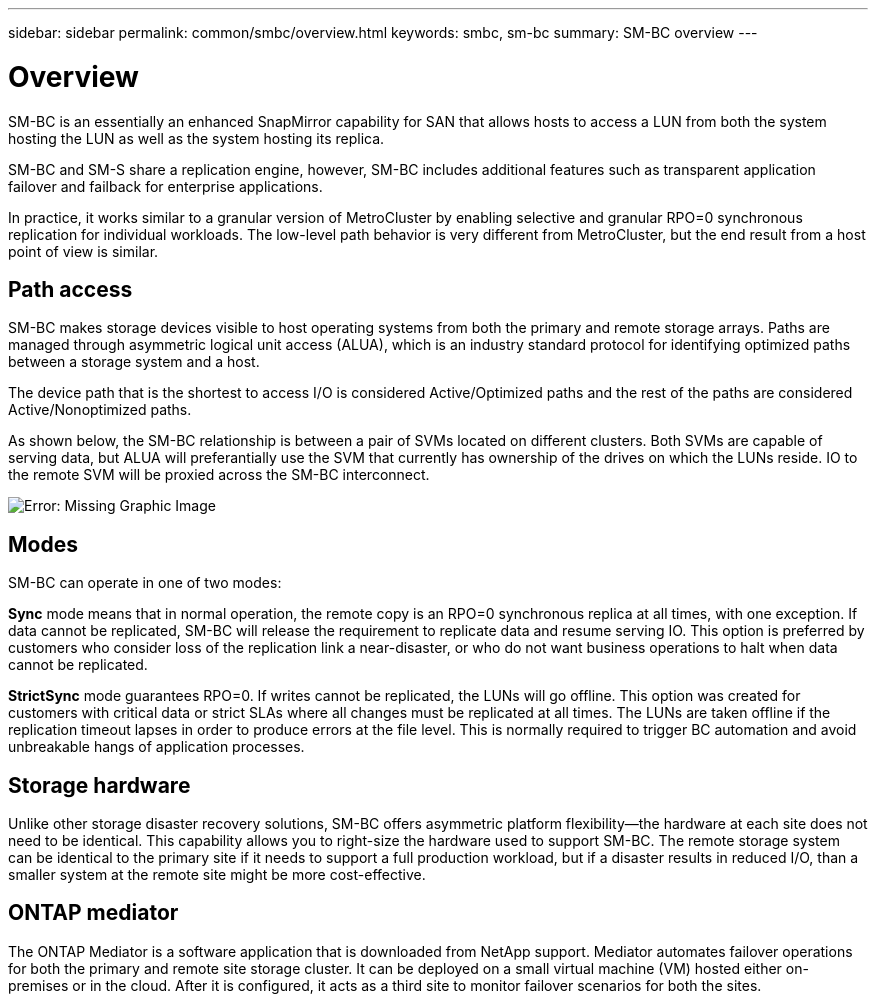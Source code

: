 ---
sidebar: sidebar
permalink: common/smbc/overview.html
keywords: smbc, sm-bc
summary: SM-BC overview
---

= Overview
:hardbreaks:
:nofooter:
:icons: font
:linkattrs:
:imagesdir: ./../media/

[.lead]
SM-BC is an essentially an enhanced SnapMirror capability for SAN that allows hosts to access a LUN from both the system hosting the LUN as well as the system hosting its replica.

SM-BC and SM-S share a replication engine, however, SM-BC includes additional features such as transparent application failover and failback for enterprise applications. 

In practice, it works similar to a granular version of MetroCluster by enabling selective and granular RPO=0 synchronous replication for individual workloads. The low-level path behavior is very different from MetroCluster, but the end result from a host point of view is similar. 

== Path access

SM-BC makes storage devices visible to host operating systems from both the primary and remote storage arrays. Paths are managed through asymmetric logical unit access (ALUA), which is an industry standard protocol for identifying optimized paths between a storage system and a host.

The device path that is the shortest to access I/O is considered Active/Optimized paths and the rest of the paths are considered Active/Nonoptimized paths. 

As shown below, the SM-BC relationship is between a pair of SVMs located on different clusters. Both SVMs are capable of serving data, but ALUA will preferantially use the SVM that currently has ownership of the drives on which the LUNs reside. IO to the remote SVM will be proxied across the SM-BC interconnect.

image:smbc-failover-1.png[Error: Missing Graphic Image]

== Modes

SM-BC can operate in one of two modes:

*Sync* mode means that in normal operation, the remote copy is an RPO=0 synchronous replica at all times, with one exception. If data cannot be replicated, SM-BC will release the requirement to replicate data and resume serving IO. This option is preferred by customers who consider loss of the replication link a near-disaster, or who do not want business operations to halt when data cannot be replicated.

*StrictSync* mode guarantees RPO=0. If writes cannot be replicated, the LUNs will go offline. This option was created for customers with critical data or strict SLAs where all changes must be replicated at all times. The LUNs are taken offline if the replication timeout lapses in order to produce errors at the file level. This is normally required to trigger BC automation and avoid unbreakable hangs of application processes. 

== Storage hardware

Unlike other storage disaster recovery solutions, SM-BC offers asymmetric platform flexibility—the hardware at each site does not need to be identical. This capability allows you to right-size the hardware used to support SM-BC. The remote storage system can be identical to the primary site if it needs to support a full production workload, but if a disaster results in reduced I/O, than a smaller system at the remote site might be more cost-effective.

== ONTAP mediator

The ONTAP Mediator is a software application that is downloaded from NetApp support. Mediator automates failover operations for both the primary and remote site storage cluster. It can be deployed on a small virtual machine (VM) hosted either on-premises or in the cloud. After it is configured, it acts as a third site to monitor failover scenarios for both the sites.
